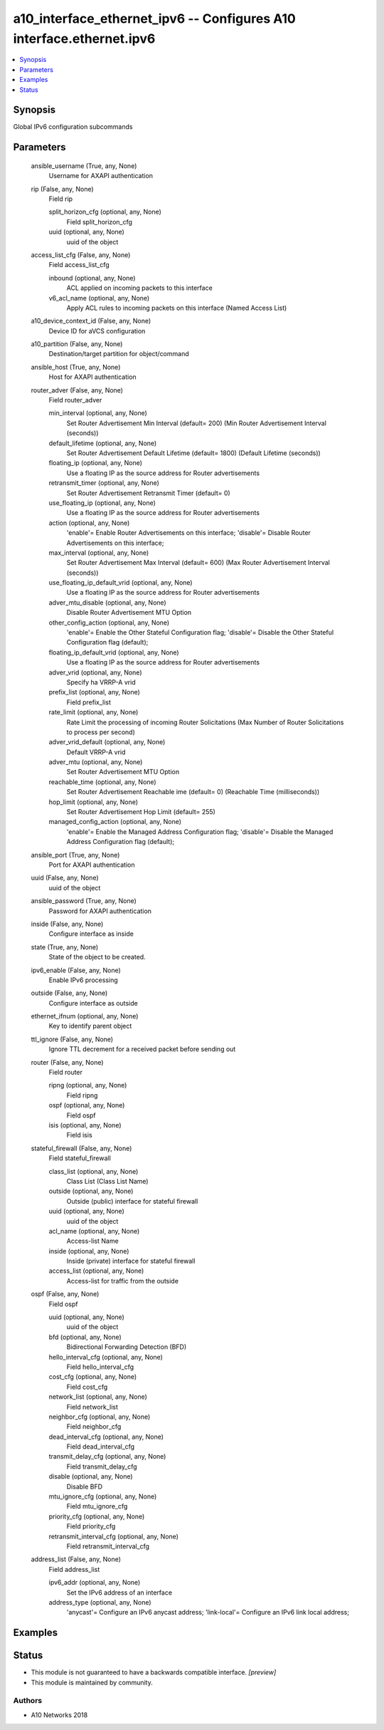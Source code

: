 .. _a10_interface_ethernet_ipv6_module:


a10_interface_ethernet_ipv6 -- Configures A10 interface.ethernet.ipv6
=====================================================================

.. contents::
   :local:
   :depth: 1


Synopsis
--------

Global IPv6 configuration subcommands






Parameters
----------

  ansible_username (True, any, None)
    Username for AXAPI authentication


  rip (False, any, None)
    Field rip


    split_horizon_cfg (optional, any, None)
      Field split_horizon_cfg


    uuid (optional, any, None)
      uuid of the object



  access_list_cfg (False, any, None)
    Field access_list_cfg


    inbound (optional, any, None)
      ACL applied on incoming packets to this interface


    v6_acl_name (optional, any, None)
      Apply ACL rules to incoming packets on this interface (Named Access List)



  a10_device_context_id (False, any, None)
    Device ID for aVCS configuration


  a10_partition (False, any, None)
    Destination/target partition for object/command


  ansible_host (True, any, None)
    Host for AXAPI authentication


  router_adver (False, any, None)
    Field router_adver


    min_interval (optional, any, None)
      Set Router Advertisement Min Interval (default= 200) (Min Router Advertisement Interval (seconds))


    default_lifetime (optional, any, None)
      Set Router Advertisement Default Lifetime (default= 1800) (Default Lifetime (seconds))


    floating_ip (optional, any, None)
      Use a floating IP as the source address for Router advertisements


    retransmit_timer (optional, any, None)
      Set Router Advertisement Retransmit Timer (default= 0)


    use_floating_ip (optional, any, None)
      Use a floating IP as the source address for Router advertisements


    action (optional, any, None)
      'enable'= Enable Router Advertisements on this interface; 'disable'= Disable Router Advertisements on this interface;


    max_interval (optional, any, None)
      Set Router Advertisement Max Interval (default= 600) (Max Router Advertisement Interval (seconds))


    use_floating_ip_default_vrid (optional, any, None)
      Use a floating IP as the source address for Router advertisements


    adver_mtu_disable (optional, any, None)
      Disable Router Advertisement MTU Option


    other_config_action (optional, any, None)
      'enable'= Enable the Other Stateful Configuration flag; 'disable'= Disable the Other Stateful Configuration flag (default);


    floating_ip_default_vrid (optional, any, None)
      Use a floating IP as the source address for Router advertisements


    adver_vrid (optional, any, None)
      Specify ha VRRP-A vrid


    prefix_list (optional, any, None)
      Field prefix_list


    rate_limit (optional, any, None)
      Rate Limit the processing of incoming Router Solicitations (Max Number of Router Solicitations to process per second)


    adver_vrid_default (optional, any, None)
      Default VRRP-A vrid


    adver_mtu (optional, any, None)
      Set Router Advertisement MTU Option


    reachable_time (optional, any, None)
      Set Router Advertisement Reachable ime (default= 0) (Reachable Time (milliseconds))


    hop_limit (optional, any, None)
      Set Router Advertisement Hop Limit (default= 255)


    managed_config_action (optional, any, None)
      'enable'= Enable the Managed Address Configuration flag; 'disable'= Disable the Managed Address Configuration flag (default);



  ansible_port (True, any, None)
    Port for AXAPI authentication


  uuid (False, any, None)
    uuid of the object


  ansible_password (True, any, None)
    Password for AXAPI authentication


  inside (False, any, None)
    Configure interface as inside


  state (True, any, None)
    State of the object to be created.


  ipv6_enable (False, any, None)
    Enable IPv6 processing


  outside (False, any, None)
    Configure interface as outside


  ethernet_ifnum (optional, any, None)
    Key to identify parent object


  ttl_ignore (False, any, None)
    Ignore TTL decrement for a received packet before sending out


  router (False, any, None)
    Field router


    ripng (optional, any, None)
      Field ripng


    ospf (optional, any, None)
      Field ospf


    isis (optional, any, None)
      Field isis



  stateful_firewall (False, any, None)
    Field stateful_firewall


    class_list (optional, any, None)
      Class List (Class List Name)


    outside (optional, any, None)
      Outside (public) interface for stateful firewall


    uuid (optional, any, None)
      uuid of the object


    acl_name (optional, any, None)
      Access-list Name


    inside (optional, any, None)
      Inside (private) interface for stateful firewall


    access_list (optional, any, None)
      Access-list for traffic from the outside



  ospf (False, any, None)
    Field ospf


    uuid (optional, any, None)
      uuid of the object


    bfd (optional, any, None)
      Bidirectional Forwarding Detection (BFD)


    hello_interval_cfg (optional, any, None)
      Field hello_interval_cfg


    cost_cfg (optional, any, None)
      Field cost_cfg


    network_list (optional, any, None)
      Field network_list


    neighbor_cfg (optional, any, None)
      Field neighbor_cfg


    dead_interval_cfg (optional, any, None)
      Field dead_interval_cfg


    transmit_delay_cfg (optional, any, None)
      Field transmit_delay_cfg


    disable (optional, any, None)
      Disable BFD


    mtu_ignore_cfg (optional, any, None)
      Field mtu_ignore_cfg


    priority_cfg (optional, any, None)
      Field priority_cfg


    retransmit_interval_cfg (optional, any, None)
      Field retransmit_interval_cfg



  address_list (False, any, None)
    Field address_list


    ipv6_addr (optional, any, None)
      Set the IPv6 address of an interface


    address_type (optional, any, None)
      'anycast'= Configure an IPv6 anycast address; 'link-local'= Configure an IPv6 link local address;










Examples
--------

.. code-block:: yaml+jinja

    





Status
------




- This module is not guaranteed to have a backwards compatible interface. *[preview]*


- This module is maintained by community.



Authors
~~~~~~~

- A10 Networks 2018

